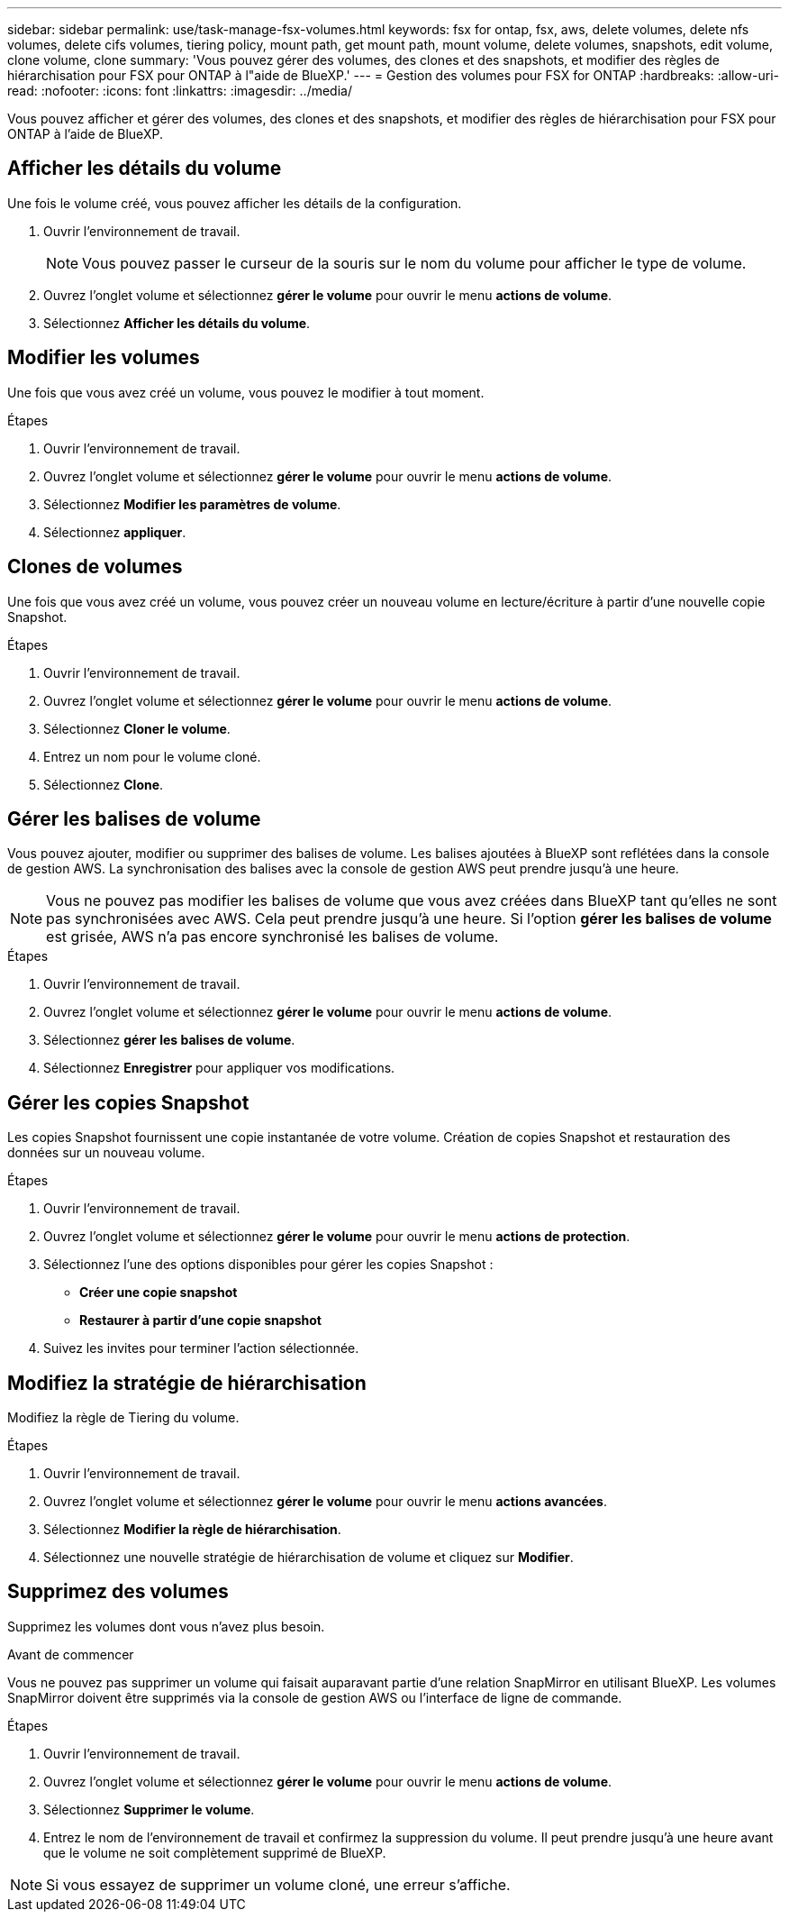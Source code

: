 ---
sidebar: sidebar 
permalink: use/task-manage-fsx-volumes.html 
keywords: fsx for ontap, fsx, aws, delete volumes, delete nfs volumes, delete cifs volumes, tiering policy, mount path, get mount path, mount volume, delete volumes, snapshots, edit volume, clone volume, clone 
summary: 'Vous pouvez gérer des volumes, des clones et des snapshots, et modifier des règles de hiérarchisation pour FSX pour ONTAP à l"aide de BlueXP.' 
---
= Gestion des volumes pour FSX for ONTAP
:hardbreaks:
:allow-uri-read: 
:nofooter: 
:icons: font
:linkattrs: 
:imagesdir: ../media/


[role="lead"]
Vous pouvez afficher et gérer des volumes, des clones et des snapshots, et modifier des règles de hiérarchisation pour FSX pour ONTAP à l'aide de BlueXP.



== Afficher les détails du volume

Une fois le volume créé, vous pouvez afficher les détails de la configuration.

. Ouvrir l'environnement de travail.
+

NOTE: Vous pouvez passer le curseur de la souris sur le nom du volume pour afficher le type de volume.

. Ouvrez l'onglet volume et sélectionnez *gérer le volume* pour ouvrir le menu *actions de volume*.
. Sélectionnez *Afficher les détails du volume*.




== Modifier les volumes

Une fois que vous avez créé un volume, vous pouvez le modifier à tout moment.

.Étapes
. Ouvrir l'environnement de travail.
. Ouvrez l'onglet volume et sélectionnez *gérer le volume* pour ouvrir le menu *actions de volume*.
. Sélectionnez *Modifier les paramètres de volume*.
. Sélectionnez *appliquer*.




== Clones de volumes

Une fois que vous avez créé un volume, vous pouvez créer un nouveau volume en lecture/écriture à partir d'une nouvelle copie Snapshot.

.Étapes
. Ouvrir l'environnement de travail.
. Ouvrez l'onglet volume et sélectionnez *gérer le volume* pour ouvrir le menu *actions de volume*.
. Sélectionnez *Cloner le volume*.
. Entrez un nom pour le volume cloné.
. Sélectionnez *Clone*.




== Gérer les balises de volume

Vous pouvez ajouter, modifier ou supprimer des balises de volume. Les balises ajoutées à BlueXP sont reflétées dans la console de gestion AWS. La synchronisation des balises avec la console de gestion AWS peut prendre jusqu'à une heure.


NOTE: Vous ne pouvez pas modifier les balises de volume que vous avez créées dans BlueXP tant qu'elles ne sont pas synchronisées avec AWS. Cela peut prendre jusqu'à une heure. Si l'option *gérer les balises de volume* est grisée, AWS n'a pas encore synchronisé les balises de volume.

.Étapes
. Ouvrir l'environnement de travail.
. Ouvrez l'onglet volume et sélectionnez *gérer le volume* pour ouvrir le menu *actions de volume*.
. Sélectionnez *gérer les balises de volume*.
. Sélectionnez *Enregistrer* pour appliquer vos modifications.




== Gérer les copies Snapshot

Les copies Snapshot fournissent une copie instantanée de votre volume. Création de copies Snapshot et restauration des données sur un nouveau volume.

.Étapes
. Ouvrir l'environnement de travail.
. Ouvrez l'onglet volume et sélectionnez *gérer le volume* pour ouvrir le menu *actions de protection*.
. Sélectionnez l'une des options disponibles pour gérer les copies Snapshot :
+
** *Créer une copie snapshot*
** *Restaurer à partir d'une copie snapshot*


. Suivez les invites pour terminer l'action sélectionnée.




== Modifiez la stratégie de hiérarchisation

Modifiez la règle de Tiering du volume.

.Étapes
. Ouvrir l'environnement de travail.
. Ouvrez l'onglet volume et sélectionnez *gérer le volume* pour ouvrir le menu *actions avancées*.
. Sélectionnez *Modifier la règle de hiérarchisation*.
. Sélectionnez une nouvelle stratégie de hiérarchisation de volume et cliquez sur *Modifier*.




== Supprimez des volumes

Supprimez les volumes dont vous n'avez plus besoin.

.Avant de commencer
Vous ne pouvez pas supprimer un volume qui faisait auparavant partie d'une relation SnapMirror en utilisant BlueXP. Les volumes SnapMirror doivent être supprimés via la console de gestion AWS ou l'interface de ligne de commande.

.Étapes
. Ouvrir l'environnement de travail.
. Ouvrez l'onglet volume et sélectionnez *gérer le volume* pour ouvrir le menu *actions de volume*.
. Sélectionnez *Supprimer le volume*.
. Entrez le nom de l'environnement de travail et confirmez la suppression du volume. Il peut prendre jusqu'à une heure avant que le volume ne soit complètement supprimé de BlueXP.



NOTE: Si vous essayez de supprimer un volume cloné, une erreur s'affiche.
